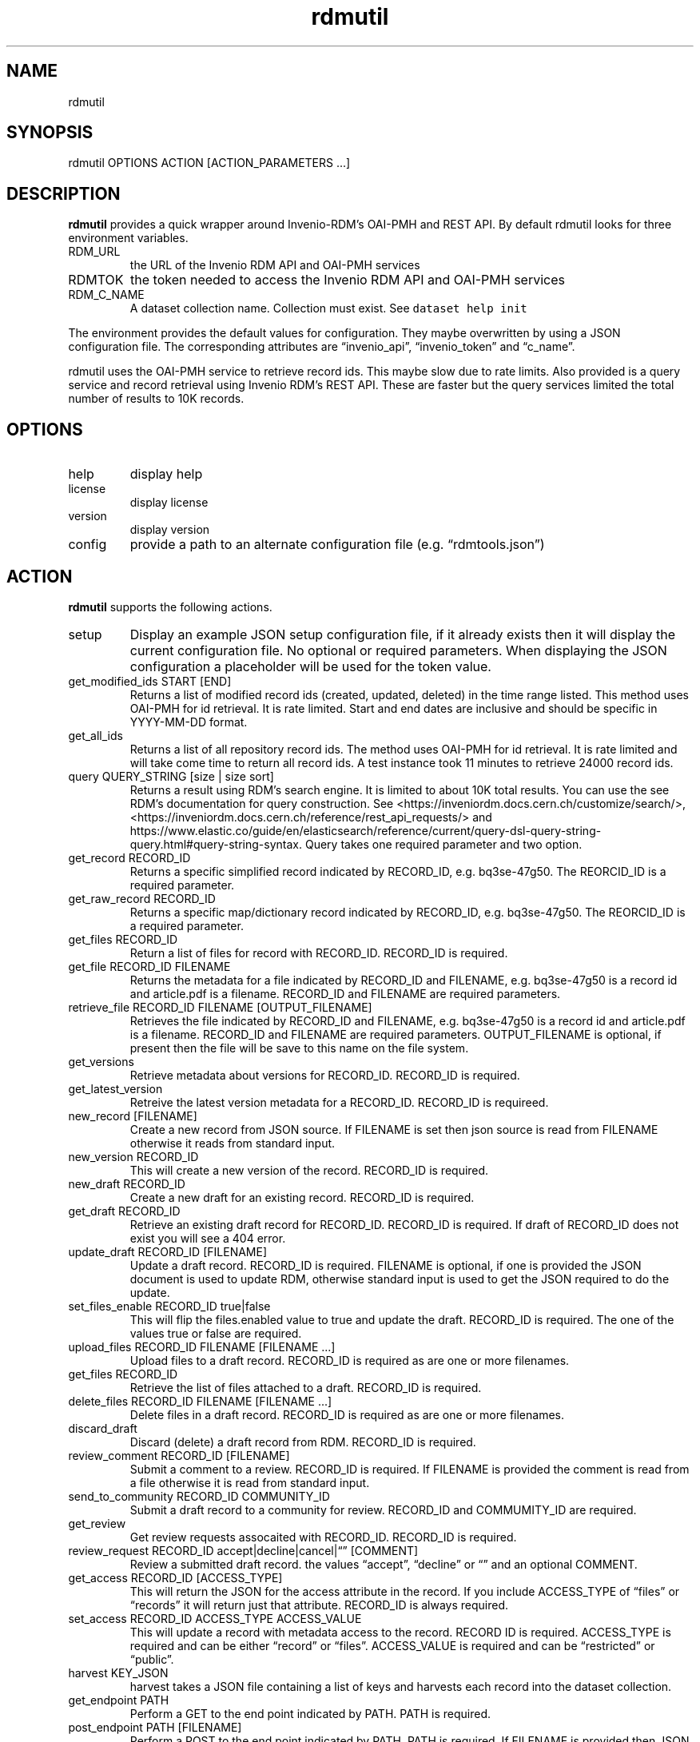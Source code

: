 .\" Automatically generated by Pandoc 3.1.4
.\"
.\" Define V font for inline verbatim, using C font in formats
.\" that render this, and otherwise B font.
.ie "\f[CB]x\f[]"x" \{\
. ftr V B
. ftr VI BI
. ftr VB B
. ftr VBI BI
.\}
.el \{\
. ftr V CR
. ftr VI CI
. ftr VB CB
. ftr VBI CBI
.\}
.TH "rdmutil" "1" "2023-08-07" "irdmtools user manual" "version 0.0.31 0832ba4"
.hy
.SH NAME
.PP
rdmutil
.SH SYNOPSIS
.PP
rdmutil OPTIONS ACTION [ACTION_PARAMETERS \&...]
.SH DESCRIPTION
.PP
\f[B]rdmutil\f[R] provides a quick wrapper around Invenio-RDM\[cq]s
OAI-PMH and REST API.
By default rdmutil looks for three environment variables.
.TP
RDM_URL
the URL of the Invenio RDM API and OAI-PMH services
.TP
RDMTOK
the token needed to access the Invenio RDM API and OAI-PMH services
.TP
RDM_C_NAME
A dataset collection name.
Collection must exist.
See \f[V]dataset help init\f[R]
.PP
The environment provides the default values for configuration.
They maybe overwritten by using a JSON configuration file.
The corresponding attributes are \[lq]invenio_api\[rq],
\[lq]invenio_token\[rq] and \[lq]c_name\[rq].
.PP
rdmutil uses the OAI-PMH service to retrieve record ids.
This maybe slow due to rate limits.
Also provided is a query service and record retrieval using Invenio
RDM\[cq]s REST API.
These are faster but the query services limited the total number of
results to 10K records.
.SH OPTIONS
.TP
help
display help
.TP
license
display license
.TP
version
display version
.TP
config
provide a path to an alternate configuration file
(e.g.\ \[lq]rdmtools.json\[rq])
.SH ACTION
.PP
\f[B]rdmutil\f[R] supports the following actions.
.TP
setup
Display an example JSON setup configuration file, if it already exists
then it will display the current configuration file.
No optional or required parameters.
When displaying the JSON configuration a placeholder will be used for
the token value.
.TP
get_modified_ids START [END]
Returns a list of modified record ids (created, updated, deleted) in the
time range listed.
This method uses OAI-PMH for id retrieval.
It is rate limited.
Start and end dates are inclusive and should be specific in YYYY-MM-DD
format.
.TP
get_all_ids
Returns a list of all repository record ids.
The method uses OAI-PMH for id retrieval.
It is rate limited and will take come time to return all record ids.
A test instance took 11 minutes to retrieve 24000 record ids.
.TP
query QUERY_STRING [size | size sort]
Returns a result using RDM\[cq]s search engine.
It is limited to about 10K total results.
You can use the see RDM\[cq]s documentation for query construction.
See <https://inveniordm.docs.cern.ch/customize/search/>,
<https://inveniordm.docs.cern.ch/reference/rest_api_requests/> and
https://www.elastic.co/guide/en/elasticsearch/reference/current/query-dsl-query-string-query.html#query-string-syntax.
Query takes one required parameter and two option.
.TP
get_record RECORD_ID
Returns a specific simplified record indicated by RECORD_ID,
e.g.\ bq3se-47g50.
The REORCID_ID is a required parameter.
.TP
get_raw_record RECORD_ID
Returns a specific map/dictionary record indicated by RECORD_ID,
e.g.\ bq3se-47g50.
The REORCID_ID is a required parameter.
.TP
get_files RECORD_ID
Return a list of files for record with RECORD_ID.
RECORD_ID is required.
.TP
get_file RECORD_ID FILENAME
Returns the metadata for a file indicated by RECORD_ID and FILENAME,
e.g.\ bq3se-47g50 is a record id and article.pdf is a filename.
RECORD_ID and FILENAME are required parameters.
.TP
retrieve_file RECORD_ID FILENAME [OUTPUT_FILENAME]
Retrieves the file indicated by RECORD_ID and FILENAME,
e.g.\ bq3se-47g50 is a record id and article.pdf is a filename.
RECORD_ID and FILENAME are required parameters.
OUTPUT_FILENAME is optional, if present then the file will be save to
this name on the file system.
.TP
get_versions
Retrieve metadata about versions for RECORD_ID.
RECORD_ID is required.
.TP
get_latest_version
Retreive the latest version metadata for a RECORD_ID.
RECORD_ID is requireed.
.TP
new_record [FILENAME]
Create a new record from JSON source.
If FILENAME is set then json source is read from FILENAME otherwise it
reads from standard input.
.TP
new_version RECORD_ID
This will create a new version of the record.
RECORD_ID is required.
.TP
new_draft RECORD_ID
Create a new draft for an existing record.
RECORD_ID is required.
.TP
get_draft RECORD_ID
Retrieve an existing draft record for RECORD_ID.
RECORD_ID is required.
If draft of RECORD_ID does not exist you will see a 404 error.
.TP
update_draft RECORD_ID [FILENAME]
Update a draft record.
RECORD_ID is required.
FILENAME is optional, if one is provided the JSON document is used to
update RDM, otherwise standard input is used to get the JSON required to
do the update.
.TP
set_files_enable RECORD_ID true|false
This will flip the files.enabled value to true and update the draft.
RECORD_ID is required.
The one of the values true or false are required.
.TP
upload_files RECORD_ID FILENAME [FILENAME \&...]
Upload files to a draft record.
RECORD_ID is required as are one or more filenames.
.TP
get_files RECORD_ID
Retrieve the list of files attached to a draft.
RECORD_ID is required.
.TP
delete_files RECORD_ID FILENAME [FILENAME \&...]
Delete files in a draft record.
RECORD_ID is required as are one or more filenames.
.TP
discard_draft
Discard (delete) a draft record from RDM.
RECORD_ID is required.
.TP
review_comment RECORD_ID [FILENAME]
Submit a comment to a review.
RECORD_ID is required.
If FILENAME is provided the comment is read from a file otherwise it is
read from standard input.
.TP
send_to_community RECORD_ID COMMUNITY_ID
Submit a draft record to a community for review.
RECORD_ID and COMMUMITY_ID are required.
.TP
get_review
Get review requests assocaited with RECORD_ID.
RECORD_ID is required.
.TP
review_request RECORD_ID accept|decline|cancel|\[lq]\[rq] [COMMENT]
Review a submitted draft record.
the values \[lq]accept\[rq], \[lq]decline\[rq] or \[lq]\[rq] and an
optional COMMENT.
.TP
get_access RECORD_ID [ACCESS_TYPE]
This will return the JSON for the access attribute in the record.
If you include ACCESS_TYPE of \[lq]files\[rq] or \[lq]records\[rq] it
will return just that attribute.
RECORD_ID is always required.
.TP
set_access RECORD_ID ACCESS_TYPE ACCESS_VALUE
This will update a record with metadata access to the record.
RECORD ID is required.
ACCESS_TYPE is required and can be either \[lq]record\[rq] or
\[lq]files\[rq].
ACCESS_VALUE is required and can be \[lq]restricted\[rq] or
\[lq]public\[rq].
.TP
harvest KEY_JSON
harvest takes a JSON file containing a list of keys and harvests each
record into the dataset collection.
.TP
get_endpoint PATH
Perform a GET to the end point indicated by PATH.
PATH is required.
.TP
post_endpoint PATH [FILENAME]
Perform a POST to the end point indicated by PATH.
PATH is required.
If FILENAME is provided then JSON source is read file the file otherwise
it is read from standard input.
.TP
put_endpoint PATH [FILENAME]
Perform a PUT to the end point indicated by PATH.
PATH is required.
If FILENAME is provided then JSON source is read file the file otherwise
it is read from standard input.
.TP
patch_endpoint PATH [FILENAME]
Perform a PATCH to the end point indicated by PATH.
PATH is required.
If FILENAME is provided then JSON source is read file the file otherwise
it is read from standard input.
.SH ACTION_PARAMETERS
.PP
Action parameters are the specific optional or required parameters need
to complete an aciton.
.SH EXAMPLES
.PP
Setup for \f[B]rdmutil\f[R] by writing an example JSON configuration
file.
\[lq]nano\[rq] is an example text editor program, you need to edit the
sample configuration appropriately.
.IP
.nf
\f[C]
rdmutil setup >rdmtools.json
nano rdmtools.json
\f[R]
.fi
.PP
Get a list of Invenio-RDM record ids modified from Jan 1, 2023 to Jan
31, 2023.
.IP
.nf
\f[C]
rdmutil get_modified_ids 2023-01-01 2023-01-31
\f[R]
.fi
.PP
Get a list of all Invenio-RDM record ids.
.IP
.nf
\f[C]
rdmutil get_all_ids
\f[R]
.fi
.PP
Get a specific Invenio-RDM record.
Record is validated against irdmtool model.
.IP
.nf
\f[C]
rdmutil get_record bq3se-47g50
\f[R]
.fi
.PP
Get a specific Invenio-RDM record as it is returned by the RDM API.
.IP
.nf
\f[C]
rdmutil get_raw_record bq3se-47g50
\f[R]
.fi
.SH AUTHORS
R. S. Doiel and Tom Morrell.
